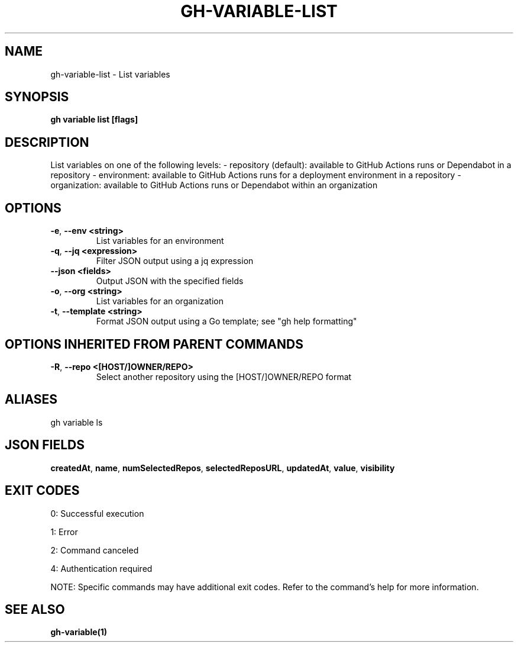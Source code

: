 .nh
.TH "GH-VARIABLE-LIST" "1" "Jun 2025" "GitHub CLI 2.74.1" "GitHub CLI manual"

.SH NAME
gh-variable-list - List variables


.SH SYNOPSIS
\fBgh variable list [flags]\fR


.SH DESCRIPTION
List variables on one of the following levels:
- repository (default): available to GitHub Actions runs or Dependabot in a repository
- environment: available to GitHub Actions runs for a deployment environment in a repository
- organization: available to GitHub Actions runs or Dependabot within an organization


.SH OPTIONS
.TP
\fB-e\fR, \fB--env\fR \fB<string>\fR
List variables for an environment

.TP
\fB-q\fR, \fB--jq\fR \fB<expression>\fR
Filter JSON output using a jq expression

.TP
\fB--json\fR \fB<fields>\fR
Output JSON with the specified fields

.TP
\fB-o\fR, \fB--org\fR \fB<string>\fR
List variables for an organization

.TP
\fB-t\fR, \fB--template\fR \fB<string>\fR
Format JSON output using a Go template; see "gh help formatting"


.SH OPTIONS INHERITED FROM PARENT COMMANDS
.TP
\fB-R\fR, \fB--repo\fR \fB<[HOST/]OWNER/REPO>\fR
Select another repository using the [HOST/]OWNER/REPO format


.SH ALIASES
gh variable ls


.SH JSON FIELDS
\fBcreatedAt\fR, \fBname\fR, \fBnumSelectedRepos\fR, \fBselectedReposURL\fR, \fBupdatedAt\fR, \fBvalue\fR, \fBvisibility\fR


.SH EXIT CODES
0: Successful execution

.PP
1: Error

.PP
2: Command canceled

.PP
4: Authentication required

.PP
NOTE: Specific commands may have additional exit codes. Refer to the command's help for more information.


.SH SEE ALSO
\fBgh-variable(1)\fR
